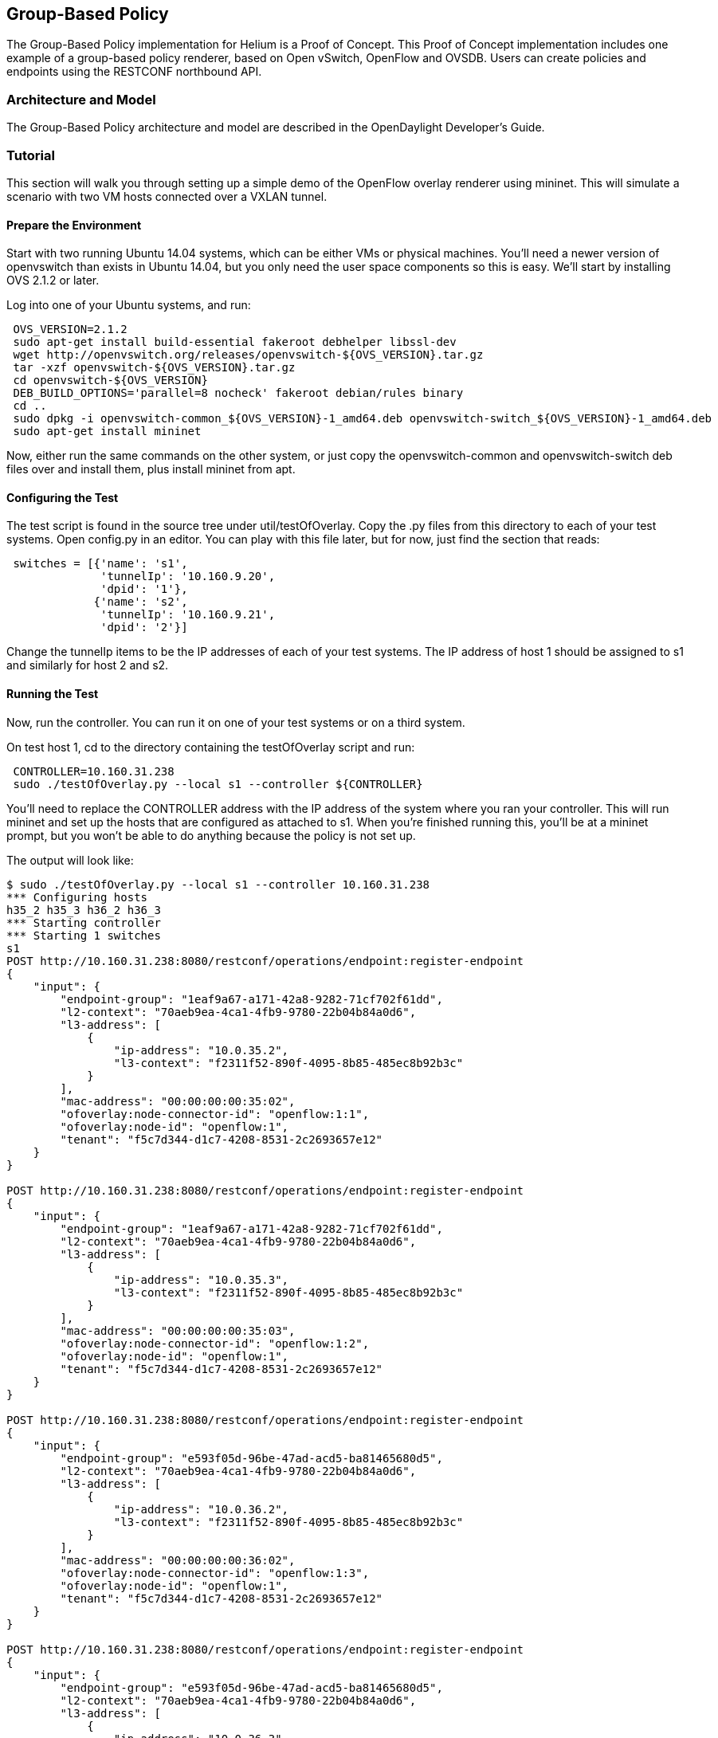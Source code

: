 == Group-Based Policy

The Group-Based Policy implementation for Helium is a Proof of Concept. This Proof of Concept implementation includes one example of a group-based policy renderer, based on Open vSwitch, OpenFlow and OVSDB. Users can create policies and endpoints using the RESTCONF northbound API.

=== Architecture and Model

The Group-Based Policy architecture and model are described in the OpenDaylight Developer's Guide.

=== Tutorial

This section will walk you through setting up a simple demo of the OpenFlow overlay renderer using mininet.  This will simulate a scenario with two VM hosts connected over a VXLAN tunnel.

==== Prepare the Environment

Start with two running Ubuntu 14.04 systems, which can be either VMs or physical machines.  You'll need a newer version of openvswitch than exists in Ubuntu 14.04, but you only need the user space components so this is easy.  We'll start by installing OVS 2.1.2 or later.

Log into one of your Ubuntu systems, and run:

----
 OVS_VERSION=2.1.2
 sudo apt-get install build-essential fakeroot debhelper libssl-dev
 wget http://openvswitch.org/releases/openvswitch-${OVS_VERSION}.tar.gz
 tar -xzf openvswitch-${OVS_VERSION}.tar.gz 
 cd openvswitch-${OVS_VERSION}
 DEB_BUILD_OPTIONS='parallel=8 nocheck' fakeroot debian/rules binary
 cd ..
 sudo dpkg -i openvswitch-common_${OVS_VERSION}-1_amd64.deb openvswitch-switch_${OVS_VERSION}-1_amd64.deb
 sudo apt-get install mininet
----

Now, either run the same commands on the other system, or just copy the openvswitch-common and openvswitch-switch deb files over and install them, plus install mininet from apt.

==== Configuring the Test

The test script is found in the source tree under +util/testOfOverlay+.  Copy the +.py+ files from this directory to each of your test systems.  Open +config.py+ in an editor.  You can play with this file later, but for now, just find the section that reads:

----
 switches = [{'name': 's1',
              'tunnelIp': '10.160.9.20',
              'dpid': '1'},
             {'name': 's2',
              'tunnelIp': '10.160.9.21',
              'dpid': '2'}]
----

Change the +tunnelIp+ items to be the IP addresses of each of your test systems.  The IP address of host 1 should be assigned to s1 and similarly for host 2 and s2.

==== Running the Test

Now, run the controller.  You can run it on one of your test systems or on a third system.

On test host 1, cd to the directory containing the +testOfOverlay+ script and run:

----
 CONTROLLER=10.160.31.238
 sudo ./testOfOverlay.py --local s1 --controller ${CONTROLLER}
----

You'll need to replace the +CONTROLLER+ address with the IP address of the system where you ran your controller.  This will run mininet and set up the hosts that are configured as attached to s1.  When you're finished running this, you'll be at a mininet prompt, but you won't be able to do anything because the policy is not set up.

The output will look like:

----
$ sudo ./testOfOverlay.py --local s1 --controller 10.160.31.238
*** Configuring hosts
h35_2 h35_3 h36_2 h36_3 
*** Starting controller
*** Starting 1 switches
s1 
POST http://10.160.31.238:8080/restconf/operations/endpoint:register-endpoint
{
    "input": {
        "endpoint-group": "1eaf9a67-a171-42a8-9282-71cf702f61dd", 
        "l2-context": "70aeb9ea-4ca1-4fb9-9780-22b04b84a0d6", 
        "l3-address": [
            {
                "ip-address": "10.0.35.2", 
                "l3-context": "f2311f52-890f-4095-8b85-485ec8b92b3c"
            }
        ], 
        "mac-address": "00:00:00:00:35:02", 
        "ofoverlay:node-connector-id": "openflow:1:1", 
        "ofoverlay:node-id": "openflow:1", 
        "tenant": "f5c7d344-d1c7-4208-8531-2c2693657e12"
    }
}

POST http://10.160.31.238:8080/restconf/operations/endpoint:register-endpoint
{
    "input": {
        "endpoint-group": "1eaf9a67-a171-42a8-9282-71cf702f61dd", 
        "l2-context": "70aeb9ea-4ca1-4fb9-9780-22b04b84a0d6", 
        "l3-address": [
            {
                "ip-address": "10.0.35.3", 
                "l3-context": "f2311f52-890f-4095-8b85-485ec8b92b3c"
            }
        ], 
        "mac-address": "00:00:00:00:35:03", 
        "ofoverlay:node-connector-id": "openflow:1:2", 
        "ofoverlay:node-id": "openflow:1", 
        "tenant": "f5c7d344-d1c7-4208-8531-2c2693657e12"
    }
}

POST http://10.160.31.238:8080/restconf/operations/endpoint:register-endpoint
{
    "input": {
        "endpoint-group": "e593f05d-96be-47ad-acd5-ba81465680d5", 
        "l2-context": "70aeb9ea-4ca1-4fb9-9780-22b04b84a0d6", 
        "l3-address": [
            {
                "ip-address": "10.0.36.2", 
                "l3-context": "f2311f52-890f-4095-8b85-485ec8b92b3c"
            }
        ], 
        "mac-address": "00:00:00:00:36:02", 
        "ofoverlay:node-connector-id": "openflow:1:3", 
        "ofoverlay:node-id": "openflow:1", 
        "tenant": "f5c7d344-d1c7-4208-8531-2c2693657e12"
    }
}

POST http://10.160.31.238:8080/restconf/operations/endpoint:register-endpoint
{
    "input": {
        "endpoint-group": "e593f05d-96be-47ad-acd5-ba81465680d5", 
        "l2-context": "70aeb9ea-4ca1-4fb9-9780-22b04b84a0d6", 
        "l3-address": [
            {
                "ip-address": "10.0.36.3", 
                "l3-context": "f2311f52-890f-4095-8b85-485ec8b92b3c"
            }
        ], 
        "mac-address": "00:00:00:00:36:03", 
        "ofoverlay:node-connector-id": "openflow:1:4", 
        "ofoverlay:node-id": "openflow:1", 
        "tenant": "f5c7d344-d1c7-4208-8531-2c2693657e12"
    }
}

*** Starting CLI:
mininet>
----

On test host 2, you'll do the same but run instead:

----
 CONTROLLER=10.160.31.238
 sudo ./testOfOverlay.py --local s2 --controller ${CONTROLLER} --policy
----

This will run mininet on the other system, and also install all the policy required to enable the connectivity.

The output will look like:

----
$ sudo ./testOfOverlay.py --local s2 --controller ${CONTROLLER} --policy
*** Configuring hosts
h35_4 h35_5 h36_4 h36_5 
*** Starting controller
*** Starting 1 switches
s2 
PUT http://10.160.31.238:8080/restconf/config/opendaylight-inventory:nodes
{
    "opendaylight-inventory:nodes": {
        "node": [
            {
                "id": "openflow:1", 
                "ofoverlay:tunnel-ip": "10.160.9.20"
            }, 
            {
                "id": "openflow:2", 
                "ofoverlay:tunnel-ip": "10.160.9.21"
            }
        ]
    }
}

PUT http://10.160.31.238:8080/restconf/config/policy:tenants
{
    "policy:tenants": {
        "tenant": [
            {
                "contract": [
                    {
                        "clause": [
                            {
                                "name": "allow-http-clause", 
                                "subject-refs": [
                                    "allow-http-subject", 
                                    "allow-icmp-subject"
                                ]
                            }
                        ], 
                        "id": "22282cca-9a13-4d0c-a67e-a933ebb0b0ae", 
                        "subject": [
                            {
                                "name": "allow-http-subject", 
                                "rule": [
                                    {
                                        "classifier-ref": [
                                            {
                                                "direction": "in", 
                                                "name": "http-dest"
                                            }, 
                                            {
                                                "direction": "out", 
                                                "name": "http-src"
                                            }
                                        ], 
                                        "name": "allow-http-rule"
                                    }
                                ]
                            }, 
                            {
                                "name": "allow-icmp-subject", 
                                "rule": [
                                    {
                                        "classifier-ref": [
                                            {
                                                "name": "icmp"
                                            }
                                        ], 
                                        "name": "allow-icmp-rule"
                                    }
                                ]
                            }
                        ]
                    }
                ], 
                "endpoint-group": [
                    {
                        "consumer-named-selector": [
                            {
                                "contract": [
                                    "22282cca-9a13-4d0c-a67e-a933ebb0b0ae"
                                ], 
                                "name": "e593f05d-96be-47ad-acd5-ba81465680d5-1eaf9a67-a171-42a8-9282-71cf702f61dd-22282cca-9a13-4d0c-a67e-a933ebb0b0ae"
                            }
                        ], 
                        "id": "1eaf9a67-a171-42a8-9282-71cf702f61dd", 
                        "network-domain": "77284c12-a569-4585-b244-af9b078acfe4", 
                        "provider-named-selector": []
                    }, 
                    {
                        "consumer-named-selector": [], 
                        "id": "e593f05d-96be-47ad-acd5-ba81465680d5", 
                        "network-domain": "472ab051-554e-45be-a133-281f0a53412a", 
                        "provider-named-selector": [
                            {
                                "contract": [
                                    "22282cca-9a13-4d0c-a67e-a933ebb0b0ae"
                                ], 
                                "name": "e593f05d-96be-47ad-acd5-ba81465680d5-1eaf9a67-a171-42a8-9282-71cf702f61dd-22282cca-9a13-4d0c-a67e-a933ebb0b0ae"
                            }
                        ]
                    }
                ], 
                "id": "f5c7d344-d1c7-4208-8531-2c2693657e12", 
                "l2-bridge-domain": [
                    {
                        "id": "70aeb9ea-4ca1-4fb9-9780-22b04b84a0d6", 
                        "parent": "f2311f52-890f-4095-8b85-485ec8b92b3c"
                    }
                ], 
                "l2-flood-domain": [
                    {
                        "id": "34cc1dd1-2c8c-4e61-a177-588b2d4133b4", 
                        "parent": "70aeb9ea-4ca1-4fb9-9780-22b04b84a0d6"
                    }, 
                    {
                        "id": "6e669acf-2fd9-48ea-a9b0-cd98d933a6b8", 
                        "parent": "70aeb9ea-4ca1-4fb9-9780-22b04b84a0d6"
                    }
                ], 
                "l3-context": [
                    {
                        "id": "f2311f52-890f-4095-8b85-485ec8b92b3c"
                    }
                ], 
                "subject-feature-instances": {
                    "classifier-instance": [
                        {
                            "classifier-definition-id": "4250ab32-e8b8-445a-aebb-e1bd2cdd291f", 
                            "name": "http-dest", 
                            "parameter-value": [
                                {
                                    "name": "type", 
                                    "string-value": "TCP"
                                }, 
                                {
                                    "int-value": "80", 
                                    "name": "destport"
                                }
                            ]
                        }, 
                        {
                            "classifier-definition-id": "4250ab32-e8b8-445a-aebb-e1bd2cdd291f", 
                            "name": "http-src", 
                            "parameter-value": [
                                {
                                    "name": "type", 
                                    "string-value": "TCP"
                                }, 
                                {
                                    "int-value": "80", 
                                    "name": "sourceport"
                                }
                            ]
                        }, 
                        {
                            "classifier-definition-id": "79c6fdb2-1e1a-4832-af57-c65baf5c2335", 
                            "name": "icmp", 
                            "parameter-value": [
                                {
                                    "int-value": "1", 
                                    "name": "proto"
                                }
                            ]
                        }
                    ]
                }, 
                "subnet": [
                    {
                        "id": "77284c12-a569-4585-b244-af9b078acfe4", 
                        "ip-prefix": "10.0.35.1/24", 
                        "parent": "34cc1dd1-2c8c-4e61-a177-588b2d4133b4", 
                        "virtual-router-ip": "10.0.35.1"
                    }, 
                    {
                        "id": "472ab051-554e-45be-a133-281f0a53412a", 
                        "ip-prefix": "10.0.36.1/24", 
                        "parent": "6e669acf-2fd9-48ea-a9b0-cd98d933a6b8", 
                        "virtual-router-ip": "10.0.36.1"
                    }
                ]
            }
        ]
    }
}

POST http://10.160.31.238:8080/restconf/operations/endpoint:register-endpoint
{
    "input": {
        "endpoint-group": "1eaf9a67-a171-42a8-9282-71cf702f61dd", 
        "l2-context": "70aeb9ea-4ca1-4fb9-9780-22b04b84a0d6", 
        "l3-address": [
            {
                "ip-address": "10.0.35.4", 
                "l3-context": "f2311f52-890f-4095-8b85-485ec8b92b3c"
            }
        ], 
        "mac-address": "00:00:00:00:35:04", 
        "ofoverlay:node-connector-id": "openflow:2:1", 
        "ofoverlay:node-id": "openflow:2", 
        "tenant": "f5c7d344-d1c7-4208-8531-2c2693657e12"
    }
}

POST http://10.160.31.238:8080/restconf/operations/endpoint:register-endpoint
{
    "input": {
        "endpoint-group": "1eaf9a67-a171-42a8-9282-71cf702f61dd", 
        "l2-context": "70aeb9ea-4ca1-4fb9-9780-22b04b84a0d6", 
        "l3-address": [
            {
                "ip-address": "10.0.35.5", 
                "l3-context": "f2311f52-890f-4095-8b85-485ec8b92b3c"
            }
        ], 
        "mac-address": "00:00:00:00:35:05", 
        "ofoverlay:node-connector-id": "openflow:2:2", 
        "ofoverlay:node-id": "openflow:2", 
        "tenant": "f5c7d344-d1c7-4208-8531-2c2693657e12"
    }
}

POST http://10.160.31.238:8080/restconf/operations/endpoint:register-endpoint
{
    "input": {
        "endpoint-group": "e593f05d-96be-47ad-acd5-ba81465680d5", 
        "l2-context": "70aeb9ea-4ca1-4fb9-9780-22b04b84a0d6", 
        "l3-address": [
            {
                "ip-address": "10.0.36.4", 
                "l3-context": "f2311f52-890f-4095-8b85-485ec8b92b3c"
            }
        ], 
        "mac-address": "00:00:00:00:36:04", 
        "ofoverlay:node-connector-id": "openflow:2:3", 
        "ofoverlay:node-id": "openflow:2", 
        "tenant": "f5c7d344-d1c7-4208-8531-2c2693657e12"
    }
}

POST http://10.160.31.238:8080/restconf/operations/endpoint:register-endpoint
{
    "input": {
        "endpoint-group": "e593f05d-96be-47ad-acd5-ba81465680d5", 
        "l2-context": "70aeb9ea-4ca1-4fb9-9780-22b04b84a0d6", 
        "l3-address": [
            {
                "ip-address": "10.0.36.5", 
                "l3-context": "f2311f52-890f-4095-8b85-485ec8b92b3c"
            }
        ], 
        "mac-address": "00:00:00:00:36:05", 
        "ofoverlay:node-connector-id": "openflow:2:4", 
        "ofoverlay:node-id": "openflow:2", 
        "tenant": "f5c7d344-d1c7-4208-8531-2c2693657e12"
    }
}

*** Starting CLI:
mininet> 
----

==== Verifying

In the default test, we have a total of 2 hosts on each switch in each of 2 endpoint groups, for a total of eight hosts.  The endpoints are in two different subnets, so communicating across the two endpoint groups requires routing.  There is a contract set up that allows HTTP from EG1 to EG2, and ICMP in both directions between EG1 and EG2.

===== ICMP

We expect ICMP to work between all pairs of hosts.  First, on host one, run pingall as follows:

----
mininet> pingall
*** Ping: testing ping reachability
h35_2 -> h35_3 h36_2 h36_3 
h35_3 -> h35_2 h36_2 h36_3 
h36_2 -> h35_2 h35_3 h36_3 
h36_3 -> h35_2 h35_3 h36_2 
*** Results: 0% dropped (12/12 received)
----

and the same on host 2:

----
mininet> pingall
*** Ping: testing ping reachability
h35_4 -> h35_5 h36_4 h36_5 
h35_5 -> h35_4 h36_4 h36_5 
h36_4 -> h35_4 h35_5 h36_5 
h36_5 -> h35_4 h35_5 h36_4 
----

The hosts +h35_[n]+ are in EG1, in the subnet 10.0.35.1/24. Hosts +h36_[n]+ are in EG2, in the subnet 10.0.36.1/24.  These two tests therefore shows broadcast within the flood domain working to enable ARP, bridging within the endpoint group, and the functioning of the virtual router which is routing traffic between the two subnets.  It also shows the ICMP policy allowing the ping between the two groups.

Now we can test connectivity over the tunnel:

----
mininet> h35_2 ping -c1 10.0.35.4
PING 10.0.35.4 (10.0.35.4) 56(84) bytes of data.
64 bytes from 10.0.35.4: icmp_seq=1 ttl=64 time=1.78 ms

--- 10.0.35.4 ping statistics ---
1 packets transmitted, 1 received, 0% packet loss, time 0ms
rtt min/avg/max/mdev = 1.786/1.786/1.786/0.000 ms
mininet> h35_2 ping -c1 10.0.35.5
PING 10.0.35.5 (10.0.35.5) 56(84) bytes of data.
64 bytes from 10.0.35.5: icmp_seq=1 ttl=64 time=2.59 ms

--- 10.0.35.5 ping statistics ---
1 packets transmitted, 1 received, 0% packet loss, time 0ms
rtt min/avg/max/mdev = 2.597/2.597/2.597/0.000 ms
mininet> h35_2 ping -c1 10.0.36.4
PING 10.0.36.4 (10.0.36.4) 56(84) bytes of data.
64 bytes from 10.0.36.4: icmp_seq=1 ttl=62 time=2.64 ms

--- 10.0.36.4 ping statistics ---
1 packets transmitted, 1 received, 0% packet loss, time 0ms
rtt min/avg/max/mdev = 2.641/2.641/2.641/0.000 ms
mininet> h35_2 ping -c1 10.0.36.5
PING 10.0.36.5 (10.0.36.5) 56(84) bytes of data.
64 bytes from 10.0.36.5: icmp_seq=1 ttl=62 time=2.93 ms

--- 10.0.36.5 ping statistics ---
1 packets transmitted, 1 received, 0% packet loss, time 0ms
rtt min/avg/max/mdev = 2.936/2.936/2.936/0.000 ms
----

This shows all those same features working transparently across the tunnel to the hosts on the other switch.

===== HTTP

We expect HTTP to work only when going from EG1 to EG2, and only on port 80.  Let's check.  First, we'll start a web server on +h36_2+ by running this on host 1:

----
 mininet> h36_2 python -m SimpleHTTPServer 80
----

Note that this will block your prompt until you Ctrl-C it later.

Now on host 2, run:

----
mininet> h35_4 curl http://10.0.36.2
  % Total    % Received % Xferd  Average Speed   Time    Time     Time  Current
                                 Dload  Upload   Total   Spent    Left  Speed
100   488  100   488    0     0  72944      0 --:--:-- --:--:-- --:--:-- 97600
<!DOCTYPE html PUBLIC "-//W3C//DTD HTML 3.2 Final//EN"><html>
<title>Directory listing for /</title>
<body>
<h2>Directory listing for /</h2>
<hr>
<ul>
<li><a href="config.py">config.py</a>
<li><a href="config.pyc">config.pyc</a>
<li><a href="mininet_gbp.py">mininet_gbp.py</a>
<li><a href="mininet_gbp.pyc">mininet_gbp.pyc</a>
<li><a href="odl_gbp.py">odl_gbp.py</a>
<li><a href="odl_gbp.pyc">odl_gbp.pyc</a>
<li><a href="testOfOverlay.py">testOfOverlay.py</a>
</ul>
<hr>
</body>
</html>
----

You can see that the host in endpoint group 1 is able to access the server in endpoint group 2.

Let's try the reverse.  Ctrl-C the server on host 1 and then run:

----
 mininet> h35_2 python -m SimpleHTTPServer 80
----

We can still access the server from +h35_4+ on host 2, because it's in the same endpoint group:

----
mininet> h35_4 curl http://10.0.35.2
  % Total    % Received % Xferd  Average Speed   Time    Time     Time  Current
                                 Dload  Upload   Total   Spent    Left  Speed
100   488  100   488    0     0  55625      0 --:--:-- --:--:-- --:--:-- 61000
<!DOCTYPE html PUBLIC "-//W3C//DTD HTML 3.2 Final//EN"><html>
<title>Directory listing for /</title>
<body>
<h2>Directory listing for /</h2>
<hr>
<ul>
<li><a href="config.py">config.py</a>
<li><a href="config.pyc">config.pyc</a>
<li><a href="mininet_gbp.py">mininet_gbp.py</a>
<li><a href="mininet_gbp.pyc">mininet_gbp.pyc</a>
<li><a href="odl_gbp.py">odl_gbp.py</a>
<li><a href="odl_gbp.pyc">odl_gbp.pyc</a>
<li><a href="testOfOverlay.py">testOfOverlay.py</a>
</ul>
<hr>
</body>
</html>
----

But we cannot access it from +h36_4+ on host 2, because it's in a different endpoint group and our contract allows HTTP only in the other direction:

----
mininet> h36_4 curl http://10.0.35.2 --connect-timeout 3
  % Total    % Received % Xferd  Average Speed   Time    Time     Time  Current
                                 Dload  Upload   Total   Spent    Left  Speed
  0     0    0     0    0     0      0      0 --:--:--  0:00:03 --:--:--     0
curl: (28) Connection timed out after 3001 milliseconds
----

=== Contact Information

Mailing List::
groupbasedpolicy-users@lists.opendaylight.org
IRC::
freenode.net #opendaylight-group-policy
Repository::
 https://git.opendaylight.org/gerrit/groupbasedpolicy

